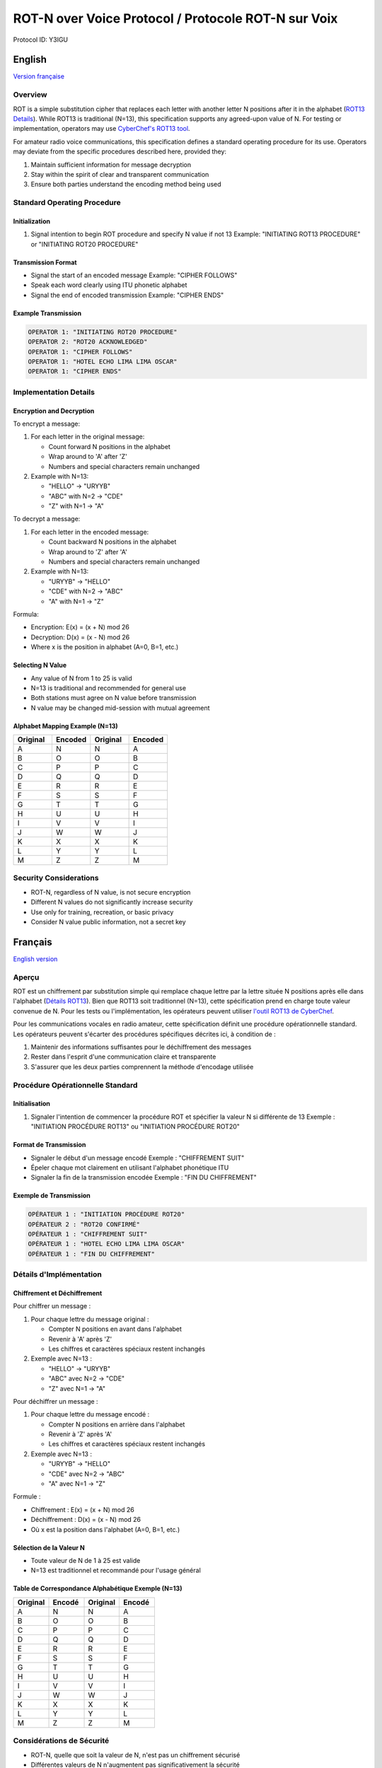 ROT-N over Voice Protocol / Protocole ROT-N sur Voix
=======================================================================

Protocol ID: Y3IGU

.. _english:

English
-------

`Version française <francais_>`_

Overview
~~~~~~~~
ROT is a simple substitution cipher that replaces each letter with another letter N positions after it in the alphabet (`ROT13 Details <https://en.wikipedia.org/wiki/ROT13>`_). While ROT13 is traditional (N=13), this specification supports any agreed-upon value of N. For testing or implementation, operators may use `CyberChef's ROT13 tool <https://gchq.github.io/CyberChef/#recipe=ROT13(true,true,false,13)>`_.

For amateur radio voice communications, this specification defines a standard operating procedure for its use. Operators may deviate from the specific procedures described here, provided they:

1. Maintain sufficient information for message decryption
2. Stay within the spirit of clear and transparent communication
3. Ensure both parties understand the encoding method being used

Standard Operating Procedure
~~~~~~~~~~~~~~~~~~~~~~~~~~

Initialization
^^^^^^^^^^^^
1. Signal intention to begin ROT procedure and specify N value if not 13
   Example: "INITIATING ROT13 PROCEDURE" or "INITIATING ROT20 PROCEDURE"

Transmission Format
^^^^^^^^^^^^^^^
* Signal the start of an encoded message 
  Example: "CIPHER FOLLOWS"
* Speak each word clearly using ITU phonetic alphabet
* Signal the end of encoded transmission
  Example: "CIPHER ENDS"

Example Transmission
^^^^^^^^^^^^^^^

.. code-block:: text

   OPERATOR 1: "INITIATING ROT20 PROCEDURE"
   OPERATOR 2: "ROT20 ACKNOWLEDGED"
   OPERATOR 1: "CIPHER FOLLOWS"
   OPERATOR 1: "HOTEL ECHO LIMA LIMA OSCAR"
   OPERATOR 1: "CIPHER ENDS"

Implementation Details
~~~~~~~~~~~~~~~~~~~

Encryption and Decryption
^^^^^^^^^^^^^^^^^^^^^

To encrypt a message:

1. For each letter in the original message:

   * Count forward N positions in the alphabet
   * Wrap around to 'A' after 'Z'
   * Numbers and special characters remain unchanged

2. Example with N=13:

   * "HELLO" → "URYYB"
   * "ABC" with N=2 → "CDE"
   * "Z" with N=1 → "A"

To decrypt a message:

1. For each letter in the encoded message:

   * Count backward N positions in the alphabet
   * Wrap around to 'Z' after 'A'
   * Numbers and special characters remain unchanged
2. Example with N=13:

   * "URYYB" → "HELLO"
   * "CDE" with N=2 → "ABC"
   * "A" with N=1 → "Z"

Formula:

* Encryption: E(x) = (x + N) mod 26
* Decryption: D(x) = (x - N) mod 26
* Where x is the position in alphabet (A=0, B=1, etc.)

Selecting N Value
^^^^^^^^^^^^^

* Any value of N from 1 to 25 is valid
* N=13 is traditional and recommended for general use
* Both stations must agree on N value before transmission
* N value may be changed mid-session with mutual agreement

Alphabet Mapping Example (N=13)
^^^^^^^^^^^^^^^^^^^^^^^^^^^^

.. csv-table::
   :header: "Original", "Encoded", "Original", "Encoded"
   :widths: 25, 25, 25, 25

   A, N, N, A
   B, O, O, B
   C, P, P, C
   D, Q, Q, D
   E, R, R, E
   F, S, S, F
   G, T, T, G
   H, U, U, H
   I, V, V, I
   J, W, W, J
   K, X, X, K
   L, Y, Y, L
   M, Z, Z, M

Security Considerations
~~~~~~~~~~~~~~~~~~~~
* ROT-N, regardless of N value, is not secure encryption
* Different N values do not significantly increase security
* Use only for training, recreation, or basic privacy
* Consider N value public information, not a secret key


.. _francais:

Français
--------

`English version <english_>`_

Aperçu
~~~~~~
ROT est un chiffrement par substitution simple qui remplace chaque lettre par la lettre située N positions après elle dans l'alphabet (`Détails ROT13 <https://en.wikipedia.org/wiki/ROT13>`_). Bien que ROT13 soit traditionnel (N=13), cette spécification prend en charge toute valeur convenue de N. Pour les tests ou l'implémentation, les opérateurs peuvent utiliser `l'outil ROT13 de CyberChef <https://gchq.github.io/CyberChef/#recipe=ROT13(true,true,false,13)>`_.

Pour les communications vocales en radio amateur, cette spécification définit une procédure opérationnelle standard. Les opérateurs peuvent s'écarter des procédures spécifiques décrites ici, à condition de :

1. Maintenir des informations suffisantes pour le déchiffrement des messages
2. Rester dans l'esprit d'une communication claire et transparente
3. S'assurer que les deux parties comprennent la méthode d'encodage utilisée

Procédure Opérationnelle Standard
~~~~~~~~~~~~~~~~~~~~~~~~~~~~~~~

Initialisation
^^^^^^^^^^^^
1. Signaler l'intention de commencer la procédure ROT et spécifier la valeur N si différente de 13
   Exemple : "INITIATION PROCÉDURE ROT13" ou "INITIATION PROCÉDURE ROT20"

Format de Transmission
^^^^^^^^^^^^^^^^^^
* Signaler le début d'un message encodé
  Exemple : "CHIFFREMENT SUIT"
* Épeler chaque mot clairement en utilisant l'alphabet phonétique ITU
* Signaler la fin de la transmission encodée
  Exemple : "FIN DU CHIFFREMENT"

Exemple de Transmission
^^^^^^^^^^^^^^^^^^^

.. code-block:: text

   OPÉRATEUR 1 : "INITIATION PROCÉDURE ROT20"
   OPÉRATEUR 2 : "ROT20 CONFIRMÉ"
   OPÉRATEUR 1 : "CHIFFREMENT SUIT"
   OPÉRATEUR 1 : "HOTEL ECHO LIMA LIMA OSCAR"
   OPÉRATEUR 1 : "FIN DU CHIFFREMENT"

Détails d'Implémentation
~~~~~~~~~~~~~~~~~~~~~

Chiffrement et Déchiffrement
^^^^^^^^^^^^^^^^^^^^^^^^
Pour chiffrer un message :

1. Pour chaque lettre du message original :

   * Compter N positions en avant dans l'alphabet
   * Revenir à 'A' après 'Z'
   * Les chiffres et caractères spéciaux restent inchangés

2. Exemple avec N=13 :

   * "HELLO" → "URYYB"
   * "ABC" avec N=2 → "CDE"
   * "Z" avec N=1 → "A"

Pour déchiffrer un message :

1. Pour chaque lettre du message encodé :

   * Compter N positions en arrière dans l'alphabet
   * Revenir à 'Z' après 'A'
   * Les chiffres et caractères spéciaux restent inchangés

2. Exemple avec N=13 :

   * "URYYB" → "HELLO"
   * "CDE" avec N=2 → "ABC"
   * "A" avec N=1 → "Z"

Formule :

* Chiffrement : E(x) = (x + N) mod 26
* Déchiffrement : D(x) = (x - N) mod 26
* Où x est la position dans l'alphabet (A=0, B=1, etc.)

Sélection de la Valeur N
^^^^^^^^^^^^^^^^^^^^^^
* Toute valeur de N de 1 à 25 est valide
* N=13 est traditionnel et recommandé pour l'usage général

Table de Correspondance Alphabétique Exemple (N=13)
^^^^^^^^^^^^^^^^^^^^^^^^^^^^^^^^^^^^^^^^^^^^

.. csv-table::
   :header: "Original", "Encodé", "Original", "Encodé"
   :widths: 25, 25, 25, 25

   A, N, N, A
   B, O, O, B
   C, P, P, C
   D, Q, Q, D
   E, R, R, E
   F, S, S, F
   G, T, T, G
   H, U, U, H
   I, V, V, I
   J, W, W, J
   K, X, X, K
   L, Y, Y, L
   M, Z, Z, M

Considérations de Sécurité
~~~~~~~~~~~~~~~~~~~~~~~
* ROT-N, quelle que soit la valeur de N, n'est pas un chiffrement sécurisé
* Différentes valeurs de N n'augmentent pas significativement la sécurité
* Utiliser uniquement pour la formation, le loisir ou la confidentialité de base
* Considérer la valeur N comme une information publique, non comme une clé secrète
